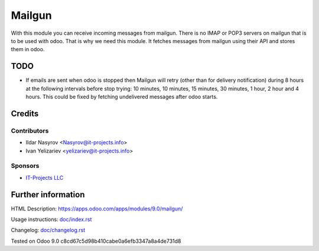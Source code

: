 =========
 Mailgun
=========

With this module you can receive incoming messages from mailgun.
There is no IMAP or POP3 servers on mailgun that is to be used with odoo.
That is why we need this module. It fetches messages from mailgun using their API
and stores them in odoo.

TODO
====

* If emails are sent when odoo is stopped then Mailgun will retry (other than for delivery notification) during 8 hours at the following intervals before stop trying: 10 minutes, 10 minutes, 15 minutes, 30 minutes, 1 hour, 2 hour and 4 hours. This could be fixed by fetching undelivered messages after odoo starts.

Credits
=======

Contributors
------------
* Ildar Nasyrov <Nasyrov@it-projects.info>
* Ivan Yelizariev <yelizariev@it-projects.info>

Sponsors
--------
* `IT-Projects LLC <https://it-projects.info>`_

Further information
===================

HTML Description: https://apps.odoo.com/apps/modules/9.0/mailgun/

Usage instructions: `<doc/index.rst>`_

Changelog: `<doc/changelog.rst>`_

Tested on Odoo 9.0 c8cd67c5d98b410cabe0a6efb3347a8a4de731d8
